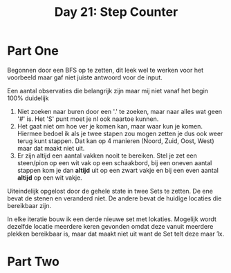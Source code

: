#+title: Day 21: Step Counter

* Part One

Begonnen door een BFS op te zetten, dit leek wel te werken voor het voorbeeld maar gaf niet juiste antwoord voor de input.

Een aantal observaties die belangrijk zijn maar mij niet vanaf het begin 100% duidelijk

1. Niet zoeken naar buren door een '.' te zoeken, maar naar alles wat geen '#'
   is. Het 'S' punt moet je nl ook naartoe kunnen.
2. Het gaat niet om hoe ver je komen kan, maar waar kun je komen. Hiermee bedoel
   ik als je twee stapen zou mogen zetten je dus ook weer terug kunt stappen.
   Dat kan op 4 manieren (Noord, Zuid, Oost, West) maar dat maakt niet uit.
3. Er zijn altijd een aantal vakken nooit te bereiken. Stel je zet een
   steen/pion op een wit vak op een schaakbord, bij een oneven aantal stappen
   kom je dan *altijd* uit op een zwart vakje en bij een even aantal *altijd* op een
   wit vakje.

Uiteindelijk opgelost door de gehele state in twee Sets te zetten. De ene bevat de
stenen en veranderd niet. De andere bevat de huidige locaties die bereikbaar
zijn.

In elke iteratie bouw ik een derde nieuwe set met lokaties. Mogelijk wordt dezelfde
locatie meerdere keren gevonden omdat deze vanuit meerdere plekken bereikbaar
is, maar dat maakt niet uit want de Set telt deze maar 1x.

* Part Two
